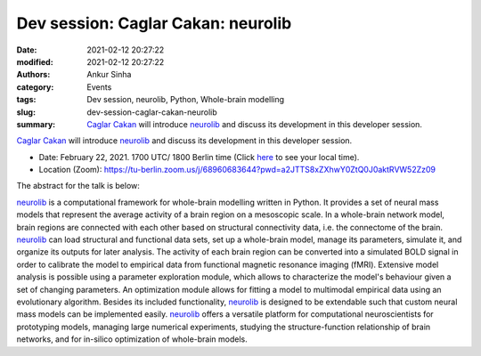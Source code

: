 Dev session: Caglar Cakan: neurolib
###################################
:date: 2021-02-12 20:27:22
:modified: 2021-02-12 20:27:22
:authors: Ankur Sinha
:category: Events
:tags: Dev session, neurolib, Python, Whole-brain modelling
:slug: dev-session-caglar-cakan-neurolib
:summary: `Caglar Cakan`_ will introduce neurolib_ and discuss its development in this developer session.


`Caglar Cakan`_ will introduce neurolib_ and discuss its development in this developer session.

- Date: February 22, 2021. 1700 UTC/ 1800 Berlin time (Click `here <https://www.timeanddate.com/worldclock/fixedtime.html?msg=Dev+session%3A+Caglar+Cakan%3A+neurolib&iso=20210222T17&p1=136&ah=1>`__  to see your local time).
- Location (Zoom): https://tu-berlin.zoom.us/j/68960683644?pwd=a2JTTS8xZXhwY0ZtQ0J0aktRVW52Zz09


The abstract for the talk is below:

neurolib_ is a computational framework for whole-brain modelling written in Python.
It provides a set of neural mass models that represent the average activity of a brain region on a mesoscopic scale.
In a whole-brain network model, brain regions are connected with each other based on structural connectivity data, i.e. the connectome of the brain.
neurolib_ can load structural and functional data sets, set up a whole-brain model, manage its parameters, simulate it, and organize its outputs for later analysis.
The activity of each brain region can be converted into a simulated BOLD signal in order to calibrate the model to empirical data from functional magnetic resonance imaging (fMRI).
Extensive model analysis is possible using a parameter exploration module, which allows to characterize the model's behaviour given a set of changing parameters.
An optimization module allows for fitting a model to multimodal empirical data using an evolutionary algorithm.
Besides its included functionality, neurolib_ is designed to be extendable such that custom neural mass models can be implemented easily.
neurolib_ offers a versatile platform for computational neuroscientists for prototyping models, managing large numerical experiments, studying the structure-function relationship of brain networks, and for in-silico optimization of whole-brain models.

.. _neurolib: https://github.com/neurolib-dev/neurolib
.. _Caglar Cakan: https://caglorithm.github.io/notebooks/
